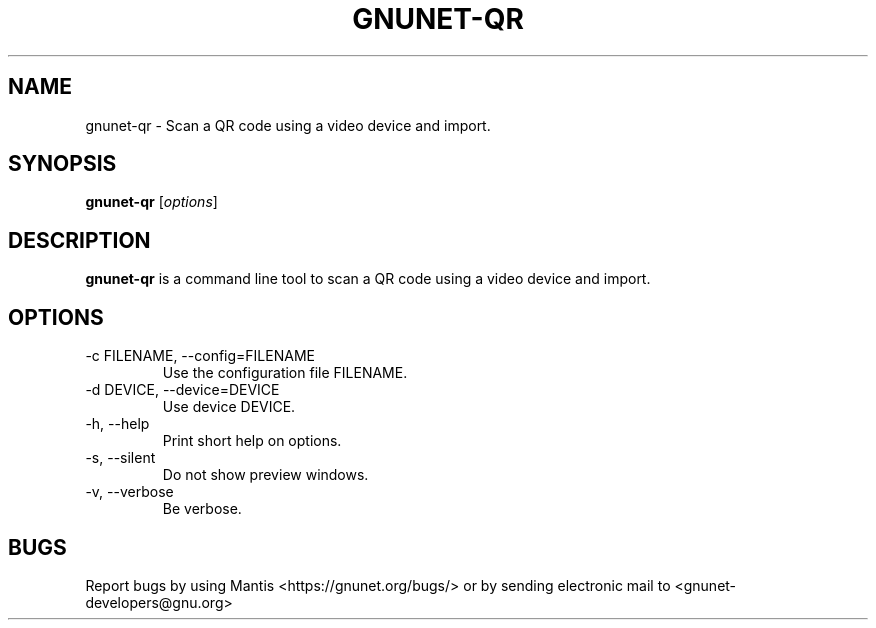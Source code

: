 .TH GNUNET\-QR 1 "Sep 13, 2014" "GNUnet"

.SH NAME
gnunet\-qr \- Scan a QR code using a video device and import.

.SH SYNOPSIS
.B gnunet\-qr
.RI [ options ]
.br

.SH DESCRIPTION
\fBgnunet\-qr\fP is a command line tool to scan a QR code using a video device and import.

.SH OPTIONS
.B
.IP "\-c FILENAME,  \-\-config=FILENAME"
Use the configuration file FILENAME.
.B
.IP "\-d DEVICE,  \-\-device=DEVICE"
Use device DEVICE.
.B
.IP "\-h, \-\-help"
Print short help on options.
.B
.IP "\-s,  \-\-silent"
Do not show preview windows.
.B
.IP "\-v, \-\-verbose"
Be verbose.

.SH BUGS
Report bugs by using Mantis <https://gnunet.org/bugs/> or by sending electronic mail to <gnunet\-developers@gnu.org>
